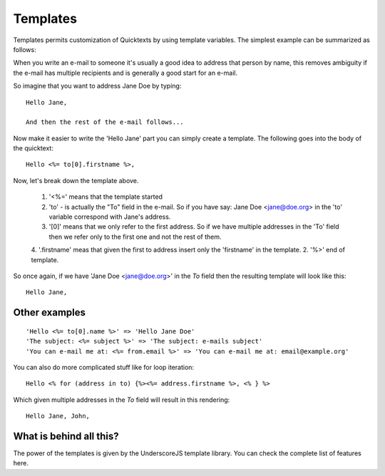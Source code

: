 .. _templates:

Templates
============

Templates permits customization of Quicktexts by using template variables. The simplest example can be summarized as follows:

When you write an e-mail to someone it's usually a good idea to address that person by name, this removes ambiguity if the e-mail has multiple recipients and is generally a good start for an e-mail.

So imagine that you want to address Jane Doe by typing::

    Hello Jane,

    And then the rest of the e-mail follows...


Now make it easier to write the 'Hello Jane' part you can simply create a template. The following goes into the body of the quicktext::

    Hello <%= to[0].firstname %>,


Now, let's break down the template above.

 1. '<%=' means that the template started
 2. 'to' - is actually the "To" field in the e-mail. So if you have say: Jane Doe <jane@doe.org> in the 'to' variable correspond with Jane's address. 
 3. '[0]' means that we only refer to the first address. So if we have multiple addresses in the 'To' field then we refer only to the first one and not the rest of them.
 4. '.firstname' meas that given the first to address insert only the 'firstname' in the template.
 2.  '%>' end of template.

So once again, if we have 'Jane Doe <jane@doe.org>' in the `To` field then the resulting template will look like this::

    Hello Jane,

Other examples
----------------

::

    'Hello <%= to[0].name %>' => 'Hello Jane Doe'
    'The subject: <%= subject %>' => 'The subject: e-mails subject'
    'You can e-mail me at: <%= from.email %>' => 'You can e-mail me at: email@example.org'


You can also do more complicated stuff like for loop iteration::

    Hello <% for (address in to) {%><%= address.firstname %>, <% } %>


Which given multiple addresses in the `To` field will result in this rendering::


    Hello Jane, John,


What is behind all this?
--------------------------

The power of the templates is given by the UnderscoreJS template library. You can check the complete list of features here.


